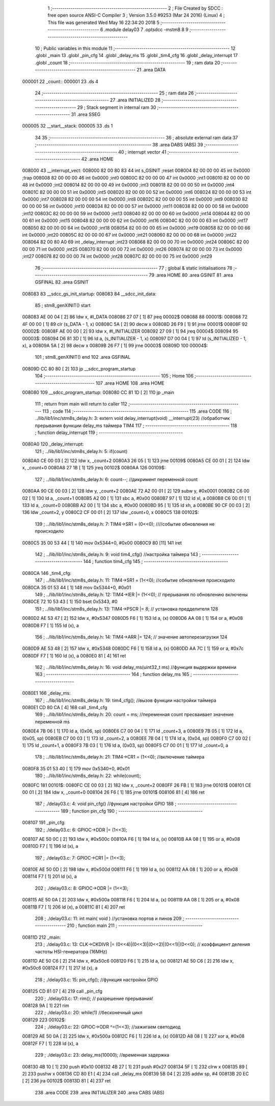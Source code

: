                                       1 ;--------------------------------------------------------
                                      2 ; File Created by SDCC : free open source ANSI-C Compiler
                                      3 ; Version 3.5.0 #9253 (Mar 24 2016) (Linux)
                                      4 ; This file was generated Wed May 16 22:34:20 2018
                                      5 ;--------------------------------------------------------
                                      6 	.module delay03
                                      7 	.optsdcc -mstm8
                                      8 	
                                      9 ;--------------------------------------------------------
                                     10 ; Public variables in this module
                                     11 ;--------------------------------------------------------
                                     12 	.globl _main
                                     13 	.globl _pin_cfg
                                     14 	.globl _delay_ms
                                     15 	.globl _tim4_cfg
                                     16 	.globl _delay_interrupt
                                     17 	.globl _count
                                     18 ;--------------------------------------------------------
                                     19 ; ram data
                                     20 ;--------------------------------------------------------
                                     21 	.area DATA
      000001                         22 _count::
      000001                         23 	.ds 4
                                     24 ;--------------------------------------------------------
                                     25 ; ram data
                                     26 ;--------------------------------------------------------
                                     27 	.area INITIALIZED
                                     28 ;--------------------------------------------------------
                                     29 ; Stack segment in internal ram 
                                     30 ;--------------------------------------------------------
                                     31 	.area	SSEG
      000005                         32 __start__stack:
      000005                         33 	.ds	1
                                     34 
                                     35 ;--------------------------------------------------------
                                     36 ; absolute external ram data
                                     37 ;--------------------------------------------------------
                                     38 	.area DABS (ABS)
                                     39 ;--------------------------------------------------------
                                     40 ; interrupt vector 
                                     41 ;--------------------------------------------------------
                                     42 	.area HOME
      008000                         43 __interrupt_vect:
      008000 82 00 80 83             44 	int s_GSINIT ;reset
      008004 82 00 00 00             45 	int 0x0000 ;trap
      008008 82 00 00 00             46 	int 0x0000 ;int0
      00800C 82 00 00 00             47 	int 0x0000 ;int1
      008010 82 00 00 00             48 	int 0x0000 ;int2
      008014 82 00 00 00             49 	int 0x0000 ;int3
      008018 82 00 00 00             50 	int 0x0000 ;int4
      00801C 82 00 00 00             51 	int 0x0000 ;int5
      008020 82 00 00 00             52 	int 0x0000 ;int6
      008024 82 00 00 00             53 	int 0x0000 ;int7
      008028 82 00 00 00             54 	int 0x0000 ;int8
      00802C 82 00 00 00             55 	int 0x0000 ;int9
      008030 82 00 00 00             56 	int 0x0000 ;int10
      008034 82 00 00 00             57 	int 0x0000 ;int11
      008038 82 00 00 00             58 	int 0x0000 ;int12
      00803C 82 00 00 00             59 	int 0x0000 ;int13
      008040 82 00 00 00             60 	int 0x0000 ;int14
      008044 82 00 00 00             61 	int 0x0000 ;int15
      008048 82 00 00 00             62 	int 0x0000 ;int16
      00804C 82 00 00 00             63 	int 0x0000 ;int17
      008050 82 00 00 00             64 	int 0x0000 ;int18
      008054 82 00 00 00             65 	int 0x0000 ;int19
      008058 82 00 00 00             66 	int 0x0000 ;int20
      00805C 82 00 00 00             67 	int 0x0000 ;int21
      008060 82 00 00 00             68 	int 0x0000 ;int22
      008064 82 00 80 A0             69 	int _delay_interrupt ;int23
      008068 82 00 00 00             70 	int 0x0000 ;int24
      00806C 82 00 00 00             71 	int 0x0000 ;int25
      008070 82 00 00 00             72 	int 0x0000 ;int26
      008074 82 00 00 00             73 	int 0x0000 ;int27
      008078 82 00 00 00             74 	int 0x0000 ;int28
      00807C 82 00 00 00             75 	int 0x0000 ;int29
                                     76 ;--------------------------------------------------------
                                     77 ; global & static initialisations
                                     78 ;--------------------------------------------------------
                                     79 	.area HOME
                                     80 	.area GSINIT
                                     81 	.area GSFINAL
                                     82 	.area GSINIT
      008083                         83 __sdcc_gs_init_startup:
      008083                         84 __sdcc_init_data:
                                     85 ; stm8_genXINIT() start
      008083 AE 00 04         [ 2]   86 	ldw x, #l_DATA
      008086 27 07            [ 1]   87 	jreq	00002$
      008088                         88 00001$:
      008088 72 4F 00 00      [ 1]   89 	clr (s_DATA - 1, x)
      00808C 5A               [ 2]   90 	decw x
      00808D 26 F9            [ 1]   91 	jrne	00001$
      00808F                         92 00002$:
      00808F AE 00 00         [ 2]   93 	ldw	x, #l_INITIALIZER
      008092 27 09            [ 1]   94 	jreq	00004$
      008094                         95 00003$:
      008094 D6 81 3D         [ 1]   96 	ld	a, (s_INITIALIZER - 1, x)
      008097 D7 00 04         [ 1]   97 	ld	(s_INITIALIZED - 1, x), a
      00809A 5A               [ 2]   98 	decw	x
      00809B 26 F7            [ 1]   99 	jrne	00003$
      00809D                        100 00004$:
                                    101 ; stm8_genXINIT() end
                                    102 	.area GSFINAL
      00809D CC 80 80         [ 2]  103 	jp	__sdcc_program_startup
                                    104 ;--------------------------------------------------------
                                    105 ; Home
                                    106 ;--------------------------------------------------------
                                    107 	.area HOME
                                    108 	.area HOME
      008080                        109 __sdcc_program_startup:
      008080 CC 81 1D         [ 2]  110 	jp	_main
                                    111 ;	return from main will return to caller
                                    112 ;--------------------------------------------------------
                                    113 ; code
                                    114 ;--------------------------------------------------------
                                    115 	.area CODE
                                    116 ;	../lib/lib1/inc/stm8s_delay.h: 3: extern void delay_interrupt(void) __interrupt(23) //обработчик прерывания функции delay_ms таймера TIM4
                                    117 ;	-----------------------------------------
                                    118 ;	 function delay_interrupt
                                    119 ;	-----------------------------------------
      0080A0                        120 _delay_interrupt:
                                    121 ;	../lib/lib1/inc/stm8s_delay.h: 5: if(count)
      0080A0 CE 00 03         [ 2]  122 	ldw	x, _count+2
      0080A3 26 05            [ 1]  123 	jrne	00109$
      0080A5 CE 00 01         [ 2]  124 	ldw	x, _count+0
      0080A8 27 1B            [ 1]  125 	jreq	00102$
      0080AA                        126 00109$:
                                    127 ;	../lib/lib1/inc/stm8s_delay.h: 6: count--;    //дикримент переменной count
      0080AA 90 CE 00 03      [ 2]  128 	ldw	y, _count+2
      0080AE 72 A2 00 01      [ 2]  129 	subw	y, #0x0001
      0080B2 C6 00 02         [ 1]  130 	ld	a, _count+1
      0080B5 A2 00            [ 1]  131 	sbc	a, #0x00
      0080B7 97               [ 1]  132 	ld	xl, a
      0080B8 C6 00 01         [ 1]  133 	ld	a, _count+0
      0080BB A2 00            [ 1]  134 	sbc	a, #0x00
      0080BD 95               [ 1]  135 	ld	xh, a
      0080BE 90 CF 00 03      [ 2]  136 	ldw	_count+2, y
      0080C2 CF 00 01         [ 2]  137 	ldw	_count+0, x
      0080C5                        138 00102$:
                                    139 ;	../lib/lib1/inc/stm8s_delay.h: 7: TIM4->SR1   = (0<<0); ////событие обновления не происходило
      0080C5 35 00 53 44      [ 1]  140 	mov	0x5344+0, #0x00
      0080C9 80               [11]  141 	iret
                                    142 ;	../lib/lib1/inc/stm8s_delay.h: 9: void tim4_cfg() //настройка таймера
                                    143 ;	-----------------------------------------
                                    144 ;	 function tim4_cfg
                                    145 ;	-----------------------------------------
      0080CA                        146 _tim4_cfg:
                                    147 ;	../lib/lib1/inc/stm8s_delay.h: 11: TIM4->SR1   = (1<<0);   //событие обновления происходило
      0080CA 35 01 53 44      [ 1]  148 	mov	0x5344+0, #0x01
                                    149 ;	../lib/lib1/inc/stm8s_delay.h: 12: TIM4->IER  |= (1<<0);    // прерывания по обновлению включены
      0080CE 72 10 53 43      [ 1]  150 	bset	0x5343, #0
                                    151 ;	../lib/lib1/inc/stm8s_delay.h: 13: TIM4->PSCR |= 8; // установка предделителя 128
      0080D2 AE 53 47         [ 2]  152 	ldw	x, #0x5347
      0080D5 F6               [ 1]  153 	ld	a, (x)
      0080D6 AA 08            [ 1]  154 	or	a, #0x08
      0080D8 F7               [ 1]  155 	ld	(x), a
                                    156 ;	../lib/lib1/inc/stm8s_delay.h: 14: TIM4->ARR  |= 124;    // значение автоперезагрузки 124
      0080D9 AE 53 48         [ 2]  157 	ldw	x, #0x5348
      0080DC F6               [ 1]  158 	ld	a, (x)
      0080DD AA 7C            [ 1]  159 	or	a, #0x7c
      0080DF F7               [ 1]  160 	ld	(x), a
      0080E0 81               [ 4]  161 	ret
                                    162 ;	../lib/lib1/inc/stm8s_delay.h: 16: void delay_ms(uint32_t ms) //функция выдержки времени
                                    163 ;	-----------------------------------------
                                    164 ;	 function delay_ms
                                    165 ;	-----------------------------------------
      0080E1                        166 _delay_ms:
                                    167 ;	../lib/lib1/inc/stm8s_delay.h: 19: tim4_cfg(); //вызов функции настройки таймера
      0080E1 CD 80 CA         [ 4]  168 	call	_tim4_cfg
                                    169 ;	../lib/lib1/inc/stm8s_delay.h: 20: count = ms; //переменная count пресваивает значение переменной ms
      0080E4 7B 06            [ 1]  170 	ld	a, (0x06, sp)
      0080E6 C7 00 04         [ 1]  171 	ld	_count+3, a
      0080E9 7B 05            [ 1]  172 	ld	a, (0x05, sp)
      0080EB C7 00 03         [ 1]  173 	ld	_count+2, a
      0080EE 7B 04            [ 1]  174 	ld	a, (0x04, sp)
      0080F0 C7 00 02         [ 1]  175 	ld	_count+1, a
      0080F3 7B 03            [ 1]  176 	ld	a, (0x03, sp)
      0080F5 C7 00 01         [ 1]  177 	ld	_count+0, a
                                    178 ;	../lib/lib1/inc/stm8s_delay.h: 21: TIM4->CR1  = (1<<0);    //включение таймера
      0080F8 35 01 53 40      [ 1]  179 	mov	0x5340+0, #0x01
                                    180 ;	../lib/lib1/inc/stm8s_delay.h: 22: while(count);
      0080FC                        181 00101$:
      0080FC CE 00 03         [ 2]  182 	ldw	x, _count+2
      0080FF 26 FB            [ 1]  183 	jrne	00101$
      008101 CE 00 01         [ 2]  184 	ldw	x, _count+0
      008104 26 F6            [ 1]  185 	jrne	00101$
      008106 81               [ 4]  186 	ret
                                    187 ;	./delay03.c: 4: void pin_cfg()  //функция настройки GPIO
                                    188 ;	-----------------------------------------
                                    189 ;	 function pin_cfg
                                    190 ;	-----------------------------------------
      008107                        191 _pin_cfg:
                                    192 ;	./delay03.c: 6: GPIOC->DDR |= (1<<3);
      008107 AE 50 0C         [ 2]  193 	ldw	x, #0x500c
      00810A F6               [ 1]  194 	ld	a, (x)
      00810B AA 08            [ 1]  195 	or	a, #0x08
      00810D F7               [ 1]  196 	ld	(x), a
                                    197 ;	./delay03.c: 7: GPIOC->CR1 |= (1<<3);
      00810E AE 50 0D         [ 2]  198 	ldw	x, #0x500d
      008111 F6               [ 1]  199 	ld	a, (x)
      008112 AA 08            [ 1]  200 	or	a, #0x08
      008114 F7               [ 1]  201 	ld	(x), a
                                    202 ;	./delay03.c: 8: GPIOC->ODR |= (1<<3);
      008115 AE 50 0A         [ 2]  203 	ldw	x, #0x500a
      008118 F6               [ 1]  204 	ld	a, (x)
      008119 AA 08            [ 1]  205 	or	a, #0x08
      00811B F7               [ 1]  206 	ld	(x), a
      00811C 81               [ 4]  207 	ret
                                    208 ;	./delay03.c: 11: int main( void )    //установка портов и пинов
                                    209 ;	-----------------------------------------
                                    210 ;	 function main
                                    211 ;	-----------------------------------------
      00811D                        212 _main:
                                    213 ;	./delay03.c: 13: CLK->CKDIVR |= (0<<4)|(0<<3)|(0<<2)|(0<<1)|(0<<0); // коэффициент деления частоты HSI-генератора (16MHz)
      00811D AE 50 C6         [ 2]  214 	ldw	x, #0x50c6
      008120 F6               [ 1]  215 	ld	a, (x)
      008121 AE 50 C6         [ 2]  216 	ldw	x, #0x50c6
      008124 F7               [ 1]  217 	ld	(x), a
                                    218 ;	./delay03.c: 15: pin_cfg();  //функция настройки GPIO
      008125 CD 81 07         [ 4]  219 	call	_pin_cfg
                                    220 ;	./delay03.c: 17: rim(); // разрешение прерывания!
      008128 9A               [ 1]  221 	rim 
                                    222 ;	./delay03.c: 20: while(1)  //бесконечный цикл        
      008129                        223 00102$:
                                    224 ;	./delay03.c: 22: GPIOC->ODR ^=(1<<3);  //зажигаем светодиод
      008129 AE 50 0A         [ 2]  225 	ldw	x, #0x500a
      00812C F6               [ 1]  226 	ld	a, (x)
      00812D A8 08            [ 1]  227 	xor	a, #0x08
      00812F F7               [ 1]  228 	ld	(x), a
                                    229 ;	./delay03.c: 23: delay_ms(10000);   //временная задержка
      008130 4B 10            [ 1]  230 	push	#0x10
      008132 4B 27            [ 1]  231 	push	#0x27
      008134 5F               [ 1]  232 	clrw	x
      008135 89               [ 2]  233 	pushw	x
      008136 CD 80 E1         [ 4]  234 	call	_delay_ms
      008139 5B 04            [ 2]  235 	addw	sp, #4
      00813B 20 EC            [ 2]  236 	jra	00102$
      00813D 81               [ 4]  237 	ret
                                    238 	.area CODE
                                    239 	.area INITIALIZER
                                    240 	.area CABS (ABS)
